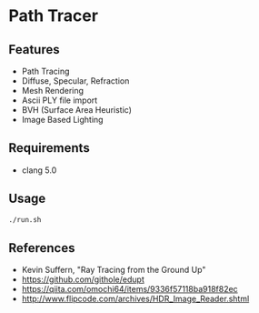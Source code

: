 # _*_ coding: utf-8 _*_
* Path Tracer
[[https://github.com/takah29/path-tracer/blob/master/images/happy_8192spp.png]]
[[https://github.com/takah29/path-tracer/blob/master/images/dragon_ibl_16184spp.png]]

** Features
 - Path Tracing
 - Diffuse, Specular, Refraction
 - Mesh Rendering
 - Ascii PLY file import
 - BVH (Surface Area Heuristic)
 - Image Based Lighting

** Requirements
 - clang 5.0

** Usage
#+BEGIN_SRC bash
./run.sh
#+END_SRC

** References
 - Kevin Suffern, "Ray Tracing from the Ground Up"
 - https://github.com/githole/edupt
 - https://qiita.com/omochi64/items/9336f57118ba918f82ec
 - http://www.flipcode.com/archives/HDR_Image_Reader.shtml
